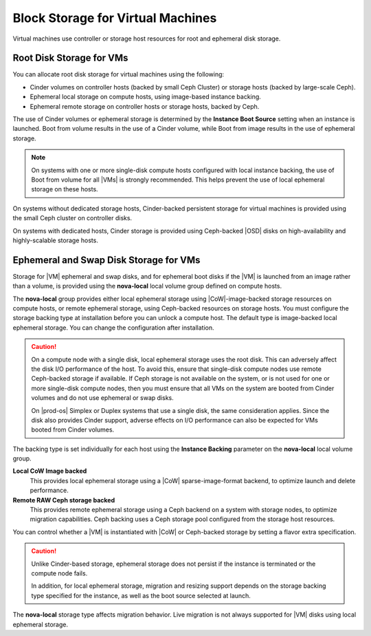 
.. ixo1464634136835
.. _block-storage-for-virtual-machines:

==================================
Block Storage for Virtual Machines
==================================

Virtual machines use controller or storage host resources for root and
ephemeral disk storage.

.. _block-storage-for-virtual-machines-section-N10022-N1001F-N10001:

-------------------------
Root Disk Storage for VMs
-------------------------

You can allocate root disk storage for virtual machines using the following:

.. _block-storage-for-virtual-machines-ul-d1c-j5k-s5:

-   Cinder volumes on controller hosts \(backed by small Ceph Cluster\) or
    storage hosts \(backed by large-scale Ceph\).

-   Ephemeral local storage on compute hosts, using image-based instance
    backing.

-   Ephemeral remote storage on controller hosts or storage hosts, backed by
    Ceph.

The use of Cinder volumes or ephemeral storage is determined by the **Instance
Boot Source** setting when an instance is launched. Boot from volume results in
the use of a Cinder volume, while Boot from image results in the use of
ephemeral storage.

.. note::
    On systems with one or more single-disk compute hosts configured with local
    instance backing, the use of Boot from volume for all |VMs| is strongly
    recommended. This helps prevent the use of local ephemeral storage on these
    hosts.

On systems without dedicated storage hosts, Cinder-backed persistent storage
for virtual machines is provided using the small Ceph cluster on controller
disks.

On systems with dedicated hosts, Cinder storage is provided using Ceph-backed
|OSD| disks on high-availability and highly-scalable storage hosts.

.. _block-storage-for-virtual-machines-section-N100A2-N1001F-N10001:

---------------------------------------
Ephemeral and Swap Disk Storage for VMs
---------------------------------------

Storage for |VM| ephemeral and swap disks, and for ephemeral boot disks if the
|VM| is launched from an image rather than a volume, is provided using the
**nova-local** local volume group defined on compute hosts.

The **nova-local** group provides either local ephemeral storage using
|CoW|-image-backed storage resources on compute hosts, or remote ephemeral
storage, using Ceph-backed resources on storage hosts. You must configure the
storage backing type at installation before you can unlock a compute host. The
default type is image-backed local ephemeral storage. You can change the
configuration after installation.

.. xbooklink For more information, see |stor-doc|: :ref:`Working with Local Volume Groups <working-with-local-volume-groups>`.

.. caution::
    On a compute node with a single disk, local ephemeral storage uses the root
    disk. This can adversely affect the disk I/O performance of the host. To
    avoid this, ensure that single-disk compute nodes use remote Ceph-backed
    storage if available. If Ceph storage is not available on the system, or is
    not used for one or more single-disk compute nodes, then you must ensure
    that all VMs on the system are booted from Cinder volumes and do not use
    ephemeral or swap disks.

    On |prod-os| Simplex or Duplex systems that use a single disk, the same
    consideration applies. Since the disk also provides Cinder support, adverse
    effects on I/O performance can also be expected for VMs booted from Cinder
    volumes.

The backing type is set individually for each host using the **Instance
Backing** parameter on the **nova-local** local volume group.

**Local CoW Image backed**
    This provides local ephemeral storage using a |CoW| sparse-image-format
    backend, to optimize launch and delete performance.

**Remote RAW Ceph storage backed**
    This provides remote ephemeral storage using a Ceph backend on a system
    with storage nodes, to optimize migration capabilities. Ceph backing uses a
    Ceph storage pool configured from the storage host resources.

You can control whether a |VM| is instantiated with |CoW| or Ceph-backed
storage by setting a flavor extra specification.

.. xbooklink For more information, see OpenStack Configuration and Management: :ref:`Specifying the Storage Type for VM Ephemeral Disks <specifying-the-storage-type-for-vm-ephemeral-disks>`.

.. _block-storage-for-virtual-machines-d29e17:

.. caution::
    Unlike Cinder-based storage, ephemeral storage does not persist if the
    instance is terminated or the compute node fails.

    In addition, for local ephemeral storage, migration and resizing support
    depends on the storage backing type specified for the instance, as well as
    the boot source selected at launch.

The **nova-local** storage type affects migration behavior. Live migration is
not always supported for |VM| disks using local ephemeral storage.

.. xbooklink For more information, see :ref:`VM Storage Settings for Migration, Resize, or Evacuation <vm-storage-settings-for-migration-resize-or-evacuation>`.
